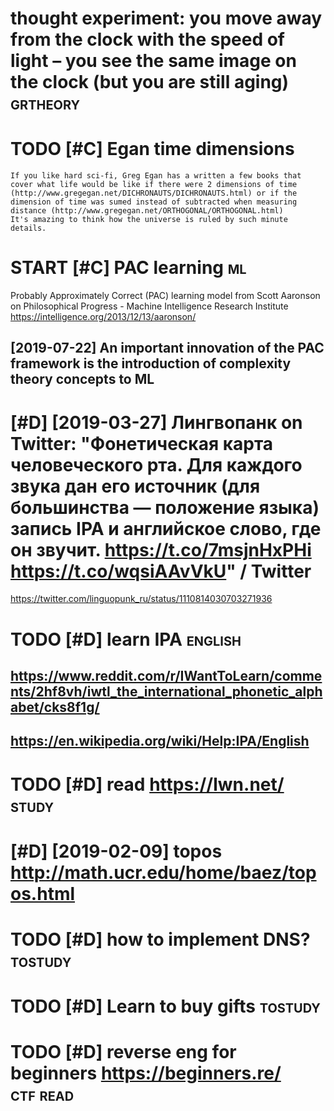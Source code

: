 #+TITLE: 
#+logseq_graph: false
#+filetags: study

* thought experiment: you move away from the clock with the speed of light -- you see the same image on the clock (but you are still aging) :grtheory:
:PROPERTIES:
:CREATED:  [2020-04-07]
:ID:       thghtxprmntymvwyfrmthclcksthsmmgnthclckbtyrstllgng
:END:
* TODO [#C] Egan time dimensions
:PROPERTIES:
:CREATED:  [2020-08-31]
:ID:       gntmdmnsns
:END:

: If you like hard sci-fi, Greg Egan has a written a few books that cover what life would be like if there were 2 dimensions of time (http://www.gregegan.net/DICHRONAUTS/DICHRONAUTS.html) or if the dimension of time was sumed instead of subtracted when measuring distance (http://www.gregegan.net/ORTHOGONAL/ORTHOGONAL.html)
: It's amazing to think how the universe is ruled by such minute details.

* START [#C] PAC learning                                                :ml:
:PROPERTIES:
:CREATED:  [2019-02-07]
:ID:       pclrnng
:END:
Probably Approximately Correct (PAC) learning model
from Scott Aaronson on Philosophical Progress - Machine Intelligence Research Institute https://intelligence.org/2013/12/13/aaronson/
** [2019-07-22] An important innovation of the PAC framework is the introduction of complexity theory concepts to ML
:PROPERTIES:
:ID:       nmprtntnnvtnfthpcfrmwrkstdctnfcmplxtythrycncptstml
:END:

* [#D] [2019-03-27] Лингвопанк on Twitter: "Фонетическая карта человеческого рта. Для каждого звука дан его источник (для большинства — положение языка) запись IPA и английское слово, где он звучит. https://t.co/7msjnHxPHi https://t.co/wqsiAAvVkU" / Twitter
:PROPERTIES:
:ID:       лингвопанкntwttrфонетичесstcmsjnhxphstcwqsvvktwttr
:END:
https://twitter.com/linguopunk_ru/status/1110814030703271936

* TODO [#D] learn IPA                                               :english:
:PROPERTIES:
:CREATED:  [2018-02-17]
:ID:       lrnp
:END:

** https://www.reddit.com/r/IWantToLearn/comments/2hf8vh/iwtl_the_international_phonetic_alphabet/cks8f1g/
:PROPERTIES:
:ID:       swwwrddtcmrwnttlrncmmntshlthntrntnlphntclphbtcksfg
:END:
** https://en.wikipedia.org/wiki/Help:IPA/English
:PROPERTIES:
:ID:       snwkpdrgwkhlppnglsh
:END:
* TODO [#D] read https://lwn.net/                                     :study:
:PROPERTIES:
:CREATED:  [2018-03-21]
:ID:       rdslwnnt
:END:

* [#D] [2019-02-09] topos http://math.ucr.edu/home/baez/topos.html
:PROPERTIES:
:ID:       tpsmthcrdhmbztpshtml
:END:

* TODO [#D] how to implement DNS?                                   :tostudy:
:PROPERTIES:
:CREATED:  [2018-04-03]
:ID:       hwtmplmntdns
:END:

* TODO [#D] Learn to buy gifts                                      :tostudy:
:PROPERTIES:
:CREATED:  [2018-02-03]
:ID:       lrntbygfts
:END:

* TODO [#D] reverse eng for beginners https://beginners.re/        :ctf:read:
:PROPERTIES:
:CREATED:  [2018-04-03]
:ID:       rvrsngfrbgnnrssbgnnrsr
:END:

